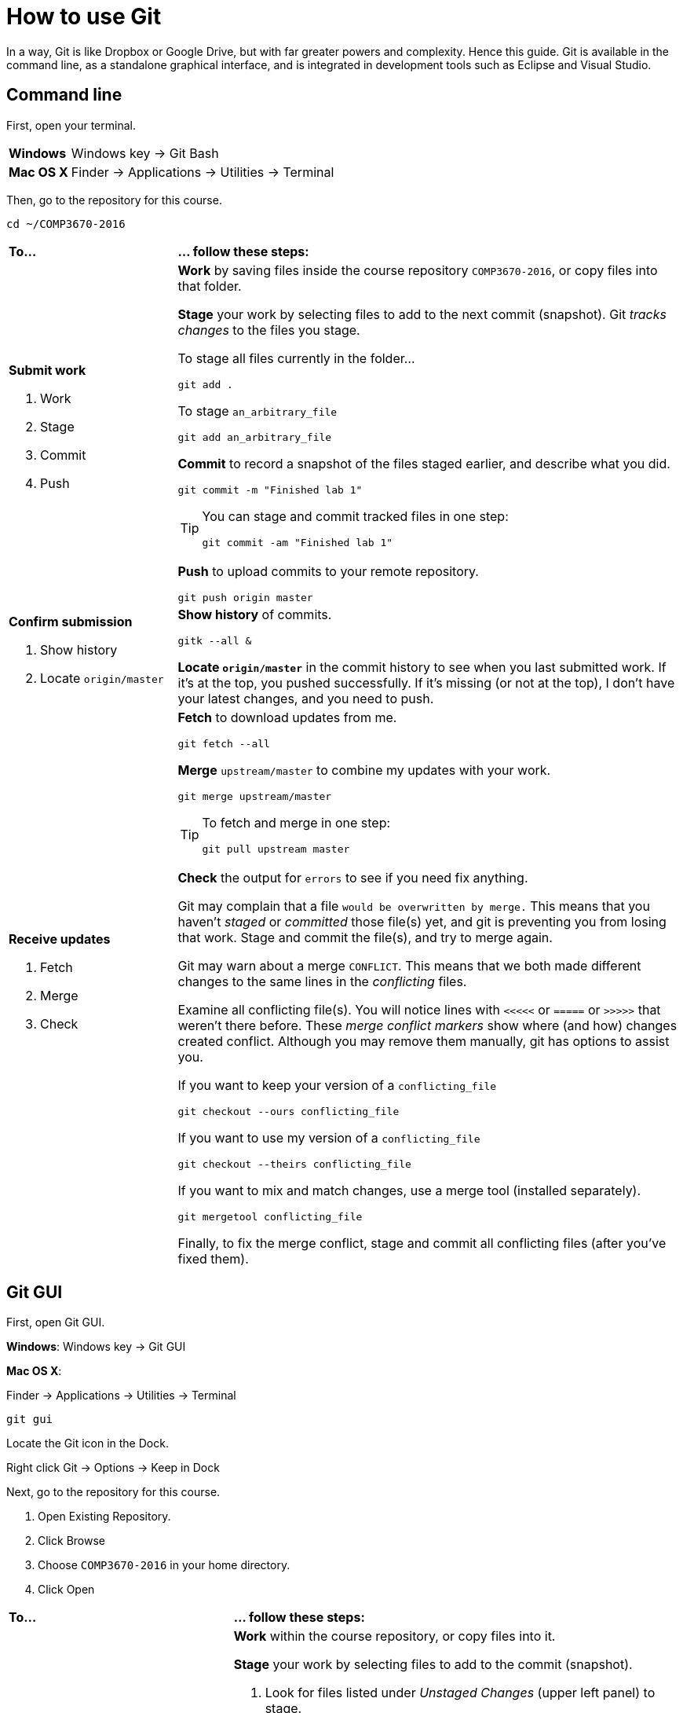 = How to use Git

In a way, Git is like Dropbox or Google Drive,
but with far greater powers and complexity.
Hence this guide.
Git is available in the command line, as a standalone graphical interface, and is integrated in development tools such as Eclipse and Visual Studio.

== Command line

First, open your terminal.

****
[horizontal]
*Windows*:: Windows key -> Git Bash
*Mac OS X*:: Finder -> Applications -> Utilities -> Terminal
****

Then, go to the repository for this course.

----
cd ~/COMP3670-2016
----

[cols="1a,3a"]
|===
|*To...*
|*... follow these steps:*

|*Submit work*

. Work
. Stage
. Commit
. Push
|*Work* by saving files inside the course repository `COMP3670-2016`,
or copy files into that folder.

*Stage* your work by selecting files to add to the next commit (snapshot).
Git _tracks changes_ to the files you stage.

****
To stage all files currently in the folder...

----
git add .
----

To stage `an_arbitrary_file`

----
git add an_arbitrary_file
----
****

*Commit* to record a snapshot of the files staged earlier, and describe what you did.

----
git commit -m "Finished lab 1"
----

[TIP]
====
You can stage and commit tracked files in one step:

----
git commit -am "Finished lab 1"
----
====

*Push* to upload commits to your remote repository.

----
git push origin master
----

|*Confirm submission*

. Show history
. Locate `origin/master`
|*Show history* of commits.

----
gitk --all &
----

*Locate `origin/master`* in the commit history to see when you last submitted work.
If it's at the top, you pushed successfully.
If it's missing (or not at the top), I don't have your latest changes, and you need to push.

|*Receive updates*

. Fetch
. Merge
. Check

|*Fetch* to download updates from me.

----
git fetch --all
----

*Merge* `upstream/master` to combine my updates with your work.

----
git merge upstream/master
----

[TIP]
====
To fetch and merge in one step:
----
git pull upstream master
----
====

*Check* the output for `errors` to see if you need fix anything.

Git may complain that a file `would be overwritten by merge.`
This means that you haven't _staged_ or _committed_ those file(s) yet,
and git is preventing you from losing that work.
Stage and commit the file(s), and try to merge again.

Git may warn about a merge `CONFLICT`.
This means that we both made different changes to the same lines in the _conflicting_ files.

Examine all conflicting file(s).
You will notice lines with `<<<<<` or `=====` or `>>>>>` that weren't there before.
These _merge conflict markers_ show where (and how) changes created conflict.
Although you may remove them manually, git has options to assist you.

If you want to keep your version of a `conflicting_file`

----
git checkout --ours conflicting_file
----

If you want to use my version of a `conflicting_file`

----
git checkout --theirs conflicting_file
----

If you want to mix and match changes, use a merge tool (installed separately).

----
git mergetool conflicting_file
----

Finally, to fix the merge conflict, stage and commit all conflicting files (after you've fixed them).
////

Look at what changed.

----
git status
----

****
*Changes to be committed*::
*Changes not staged for commit*::
*Untracked files*::
****
////

|===

== Git GUI

First, open Git GUI.

****
*Windows*: Windows key -> Git GUI

*Mac OS X*:

Finder -> Applications -> Utilities -> Terminal

----
git gui
----

Locate the Git icon in the Dock.

Right click Git -> Options -> Keep in Dock
****

Next, go to the repository for this course.

. Open Existing Repository.
. Click Browse
. Choose `COMP3670-2016` in your home directory.
. Click Open

[cols="1a,2a"]
|===
|*To...*
|*... follow these steps:*

|*Submit work*

. Work
. Stage
. Commit
. Push
|*Work* within the course repository, or copy files into it.

*Stage* your work by selecting files to add to the commit (snapshot).

. Look for files listed under _Unstaged Changes_ (upper left panel) to stage.
. Click the file name to examine changes in the upper right panel.
. Click the icon to the left of the file you want to add.
. Notice that the file is now listed under _Staged Changes_ (lower left panel).

*Commit* to record a snapshot of the files you staged.

. Enter a description of what you did in the _Commit Message_ (lower right panel), such as `Finished lab 1`
. Click Commit

*Push* to upload commits to your remote repository.

. Click Push.

|*Confirm submission*

. Show history
. Locate `origin/master`
|*Show history* of commits.

. Click Repository -> Visualize All Branch History

*Locate `origin/master`* in the commit history to see when you last submitted work.
If it's at the top, you pushed successfully.
If it's missing (or not at the top), I don't have your latest changes, and you need to push.

|*Receive updates*

. Fetch
. Merge
. Check
|*Fetch* to download updates from me.

. Click Remote -> Fetch from -> All
. Click OK

*Merge* `upstream/master` to combine my updates with your work.

. Click Merge -> Local Merge...
. Click Tracking Branch
. Select `upstream/master` in the list.
. Click Merge

*Check* for errors to see if you need to fix anything.

Git GUI may complain that you are in the middle of a change.
Indeed, you should complete the current commit before starting a merge.
Stage and commit the file(s) and try to merge again.

Git GUI may warn about merge conflicts.
This means that we both made different changes to the same lines in _conflicting_ files.

To fix the merge conflict, follow the instructions described in the command line section.
|===

== Eclipse

Open Eclipse.

*Import* the class project into Eclipse, if you haven't done so.

. Click File -> Import...
. General -> Existing Projects into Workspace...
. Click Next
. Click Browse...
. Navigate to your home directory -> COMP3670-2016
. Click Open. You should see at least one project.
. Click Finish

[cols="1a,2a"]
|===
|*To...*
|*... follow these steps:*

|*Submit work*

. Work
. Stage
. Commit
. Push

|*Work* within the class project or copy into it.

. In the Package Explorer, right click on the class project
. Team -> Commit...
. Enter a message (such as `Lab 1 done`)
. *Stage* by selecting files to add to the commit (snapshot).
. Click *Commit* and *Push*

|*Confirm submission*

. Show history
. Locate `origin/master`

| *Show history* of commits.

. In the Package Explorer, right click on the class project
. Team -> Show in History

*Locate* `origin/master` in the commit history to see when you last submitted work.
If it's at the top, you pushed successfully.
If it's missing (or not at the top), I don't have your latest changes, and you need to push.

|*Receive updates*

. Fetch
. Merge
. Check

|*Fetch* to download updates from me.

. In the Package Explorer, right click on the class project
. Team -> Remote -> Fetch from...
. Select `upstream`
. Click Finish

*Merge* `upstream/master` to combine my updates with your work.

. In the Package Explorer, right click on the class project
. Team -> Merge...
. Select `upstream/master` (Under Remote Tracking)
. Click Merge

*Check* for errors to see if you need to fix anything.

Eclipse may complain that a file `would be overwritten by a merge`.
This means that you haven't _staged_ or _committed_ those file(s) yet,
and Eclipse is preventing you from losing that work.
Stage and commit the file(s), and try to merge again.

Eclipse may warn about merge conflicts.
This means that we both made different changes to the same lines in _conflicting_ files.
Eclipse shows a red icon next to _conflicting_ files.

Examine all conflicting file(s).
You will notice lines with <<<<< or ===== or >>>>> that weren’t there before.
These _merge conflict markers_ show where (and how) changes created conflict.
Although you may remove them manually, Eclipse has a merge tool to assist you.

To fix merge conflicts:

. In the Package Explorer, right click on the class project
. Team -> Merge Tool

Finally, to fix the merge conflict, stage and commit all conflicting files (after you've fixed them).

|===
